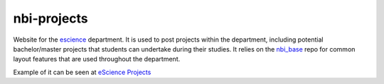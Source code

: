 ============
nbi-projects
============

.. image:: https://travis-ci.org/rasmunk/nbi_projects.svg?branch=master
    :target: https://travis-ci.org/rasmunk/nbi_projects

Website for the `escience <http://www.nbi.ku.dk/Forskning/escience/>`_  department.
It is used to post projects within the department,
including potential bachelor/master projects that students can undertake during their studies.
It relies on the `nbi_base <https://github.com/rasmunk/nbi_base>`_
repo for common layout features that are used throughout the department.

Example of it can be seen at `eScience Projects <https://projects.escience.dk>`_
